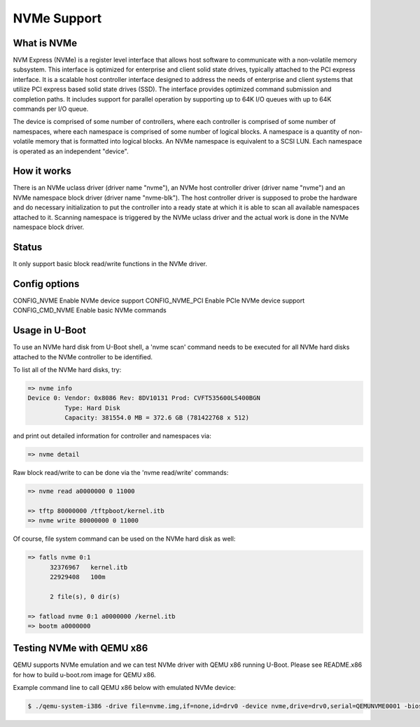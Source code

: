 .. SPDX-License-Identifier: GPL-2.0+
.. Copyright (C) 2017 NXP Semiconductors
.. Copyright (C) 2017 Bin Meng <bmeng.cn@gmail.com>

NVMe Support
============

What is NVMe
------------

NVM Express (NVMe) is a register level interface that allows host software to
communicate with a non-volatile memory subsystem. This interface is optimized
for enterprise and client solid state drives, typically attached to the PCI
express interface. It is a scalable host controller interface designed to
address the needs of enterprise and client systems that utilize PCI express
based solid state drives (SSD). The interface provides optimized command
submission and completion paths. It includes support for parallel operation by
supporting up to 64K I/O queues with up to 64K commands per I/O queue.

The device is comprised of some number of controllers, where each controller
is comprised of some number of namespaces, where each namespace is comprised
of some number of logical blocks. A namespace is a quantity of non-volatile
memory that is formatted into logical blocks. An NVMe namespace is equivalent
to a SCSI LUN. Each namespace is operated as an independent "device".

How it works
------------
There is an NVMe uclass driver (driver name "nvme"), an NVMe host controller
driver (driver name "nvme") and an NVMe namespace block driver (driver name
"nvme-blk"). The host controller driver is supposed to probe the hardware and
do necessary initialization to put the controller into a ready state at which
it is able to scan all available namespaces attached to it. Scanning namespace
is triggered by the NVMe uclass driver and the actual work is done in the NVMe
namespace block driver.

Status
------
It only support basic block read/write functions in the NVMe driver.

Config options
--------------
CONFIG_NVME	Enable NVMe device support
CONFIG_NVME_PCI	Enable PCIe NVMe device support
CONFIG_CMD_NVME	Enable basic NVMe commands

Usage in U-Boot
---------------
To use an NVMe hard disk from U-Boot shell, a 'nvme scan' command needs to
be executed for all NVMe hard disks attached to the NVMe controller to be
identified.

To list all of the NVMe hard disks, try:

.. code-block:: none

  => nvme info
  Device 0: Vendor: 0x8086 Rev: 8DV10131 Prod: CVFT535600LS400BGN
	    Type: Hard Disk
	    Capacity: 381554.0 MB = 372.6 GB (781422768 x 512)

and print out detailed information for controller and namespaces via:

.. code-block:: none

  => nvme detail

Raw block read/write to can be done via the 'nvme read/write' commands:

.. code-block:: none

  => nvme read a0000000 0 11000

  => tftp 80000000 /tftpboot/kernel.itb
  => nvme write 80000000 0 11000

Of course, file system command can be used on the NVMe hard disk as well:

.. code-block:: none

  => fatls nvme 0:1
	32376967   kernel.itb
	22929408   100m

	2 file(s), 0 dir(s)

  => fatload nvme 0:1 a0000000 /kernel.itb
  => bootm a0000000

Testing NVMe with QEMU x86
--------------------------
QEMU supports NVMe emulation and we can test NVMe driver with QEMU x86 running
U-Boot. Please see README.x86 for how to build u-boot.rom image for QEMU x86.

Example command line to call QEMU x86 below with emulated NVMe device:

.. code-block:: bash

  $ ./qemu-system-i386 -drive file=nvme.img,if=none,id=drv0 -device nvme,drive=drv0,serial=QEMUNVME0001 -bios u-boot.rom
